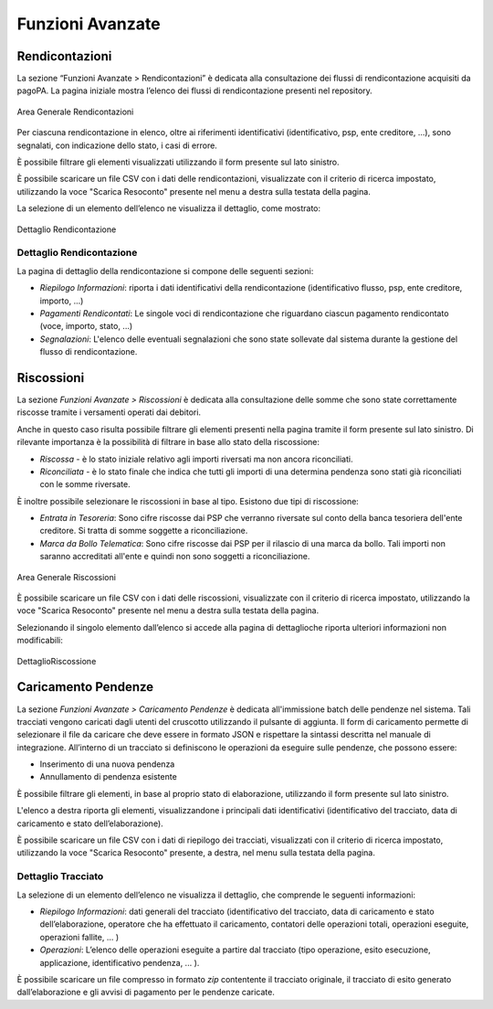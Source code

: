 .. _utente_avanzate:

Funzioni Avanzate
=================

Rendicontazioni
---------------

La sezione “Funzioni Avanzate > Rendicontazioni” è dedicata alla consultazione dei flussi di rendicontazione acquisiti da pagoPA. La
pagina iniziale mostra l’elenco dei flussi di rendicontazione presenti nel repository.

.. figure:: ../_images/AV01AreaGeneraleRendicontazioni.png
   :align: center
   :name: AreaGeneraleRendicontazioni
   
   Area Generale Rendicontazioni


Per ciascuna rendicontazione in elenco, oltre ai riferimenti identificativi (identificativo, psp, ente creditore, ...), sono segnalati, con indicazione dello stato, i casi di errore.

È possibile filtrare gli elementi visualizzati utilizzando il form presente sul lato sinistro.

È possibile scaricare un file CSV con i dati delle rendicontazioni, visualizzate con il criterio di ricerca impostato, utilizzando la voce "Scarica Resoconto" presente nel menu a destra sulla testata della pagina.

La selezione di un elemento dell’elenco ne visualizza il dettaglio, come mostrato:

.. figure:: ../_images/AV02DettaglioRendicontazione.png
   :align: center
   :name: DettaglioRendicontazione
   
   Dettaglio Rendicontazione

Dettaglio Rendicontazione
~~~~~~~~~~~~~~~~~~~~~~~~~

La pagina di dettaglio della rendicontazione si compone delle seguenti sezioni:

-  *Riepilogo Informazioni*: riporta i dati identificativi della rendicontazione (identificativo flusso, psp, ente creditore, importo,
   ...)
-  *Pagamenti Rendicontati*: Le singole voci di rendicontazione che riguardano ciascun pagamento rendicontato (voce, importo, stato, ...)
-  *Segnalazioni*: L'elenco delle eventuali segnalazioni che sono state sollevate dal sistema durante la gestione del flusso di
   rendicontazione.
   
   
Riscossioni
-----------

La sezione *Funzioni Avanzate > Riscossioni* è dedicata alla consultazione delle somme che sono state correttamente riscosse tramite
i versamenti operati dai debitori.

Anche in questo caso risulta possibile filtrare gli elementi presenti nella pagina tramite il form presente sul lato sinistro. Di rilevante importanza è la possibilità di filtrare in base allo stato della riscossione:

-  *Riscossa* - è lo stato iniziale relativo agli importi riversati ma non ancora riconciliati.
-  *Riconciliata* - è lo stato finale che indica che tutti gli importi di una determina pendenza sono stati già riconciliati con le somme riversate.

È inoltre possibile selezionare le riscossioni in base al tipo. Esistono due tipi di riscossione:

-  *Entrata in Tesoreria*: Sono cifre riscosse dai PSP che verranno riversate sul conto della banca tesoriera dell'ente creditore. Si
   tratta di somme soggette a riconciliazione.
-  *Marca da Bollo Telematica*: Sono cifre riscosse dai PSP per il rilascio di una marca da bollo. Tali importi non saranno accreditati
   all'ente e quindi non sono soggetti a riconciliazione.

.. figure:: ../_images/AV03AreaGeneraleRiscossioni.png
   :align: center
   :name: AreaGeneraleRiscossioni
   
   Area Generale Riscossioni

È possibile scaricare un file CSV con i dati delle riscossioni, visualizzate con il criterio di ricerca impostato, utilizzando la voce
"Scarica Resoconto" presente nel menu a destra sulla testata della pagina.

Selezionando il singolo elemento dall’elenco si accede alla pagina di dettaglioche riporta ulteriori informazioni non modificabili:

.. figure:: ../_images/AV04DettaglioRiscossione.png
   :align: center
   :name: DettealioRiscossioni
   
   DettaglioRiscossione

Caricamento Pendenze
--------------------

La sezione *Funzioni Avanzate > Caricamento Pendenze* è dedicata all'immissione batch delle pendenze nel sistema. Tali
tracciati vengono caricati dagli utenti del cruscotto utilizzando il pulsante di aggiunta. Il form di caricamento permette di selezionare il file da caricare che deve essere in formato JSON e rispettare la sintassi descritta nel manuale di integrazione. All’interno di un tracciato si definiscono le operazioni da eseguire sulle pendenze, che possono essere:

-  Inserimento di una nuova pendenza
-  Annullamento di pendenza esistente

È possibile filtrare gli elementi, in base al proprio stato di elaborazione, utilizzando il form presente sul lato sinistro.

L'elenco a destra riporta gli elementi, visualizzandone i principali dati identificativi (identificativo del
tracciato, data di caricamento e stato dell’elaborazione).

È possibile scaricare un file CSV con i dati di riepilogo dei tracciati, visualizzati con il criterio di ricerca impostato, utilizzando la voce "Scarica Resoconto" presente, a destra, nel menu sulla testata della pagina.

Dettaglio Tracciato
~~~~~~~~~~~~~~~~~~~

La selezione di un elemento dell’elenco ne visualizza il dettaglio, che
comprende le seguenti informazioni:

-  *Riepilogo Informazioni*: dati generali del tracciato
   (identificativo del tracciato, data di caricamento e stato
   dell’elaborazione, operatore che ha effettuato il caricamento,
   contatori delle operazioni totali, operazioni eseguite, operazioni
   fallite, ... )
-  *Operazioni*: L’elenco delle operazioni eseguite a partire dal
   tracciato (tipo operazione, esito esecuzione, applicazione,
   identificativo pendenza, ... ).

È possibile scaricare un file compresso in formato *zip* contentente il tracciato originale, il
tracciato di esito generato dall’elaborazione e gli avvisi di pagamento per le pendenze caricate.
